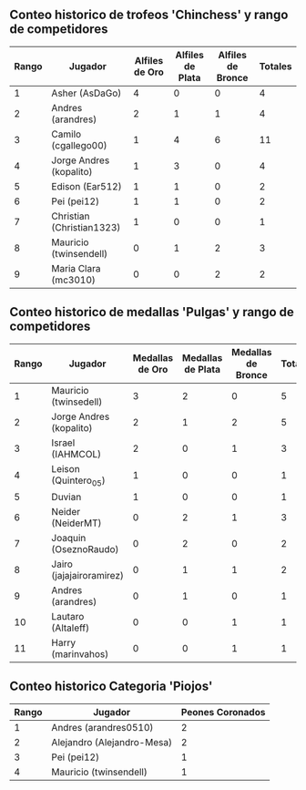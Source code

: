 ** Conteo historico de trofeos 'Chinchess' y rango de competidores

| Rango | Jugador                   | Alfiles de Oro | Alfiles de Plata | Alfiles de Bronce | Totales |
|-------+---------------------------+----------------+------------------+-------------------+---------|
|     1 | Asher (AsDaGo)            |              4 |                0 |                 0 |       4 |
|     2 | Andres (arandres)         |              2 |                1 |                 1 |       4 |
|     3 | Camilo (cgallego00)       |              1 |                4 |                 6 |      11 |
|     4 | Jorge Andres (kopalito)   |              1 |                3 |                 0 |       4 |
|     5 | Edison (Ear512)           |              1 |                1 |                 0 |       2 |
|     6 | Pei (pei12)               |              1 |                1 |                 0 |       2 |
|     7 | Christian (Christian1323) |              1 |                0 |                 0 |       1 |
|     8 | Mauricio (twinsendell)    |              0 |                1 |                 2 |       3 |
|     9 | Maria Clara (mc3010)      |              0 |                0 |                 2 |       2 |

** Conteo historico de medallas 'Pulgas' y rango de competidores

| Rango | Jugador                  | Medallas de Oro | Medallas de Plata | Medallas de Bronce | Totales |
|-------+--------------------------+-----------------+-------------------+--------------------+---------|
|     1 | Mauricio (twinsedell)    |               3 |                 2 |                  0 |       5 |
|     2 | Jorge Andres (kopalito)  |               2 |                 1 |                  2 |       5 |
|     3 | Israel (IAHMCOL)         |               2 |                 0 |                  1 |       3 |
|     4 | Leison (Quintero_05)     |               1 |                 0 |                  0 |       1 |
|     5 | Duvian                   |               1 |                 0 |                  0 |       1 |
|     6 | Neider (NeiderMT)        |               0 |                 2 |                  1 |       3 |
|     7 | Joaquin (OseznoRaudo)    |               0 |                 2 |                  0 |       2 |
|     8 | Jairo (jajajairoramirez) |               0 |                 1 |                  1 |       2 |
|     9 | Andres (arandres)        |               0 |                 1 |                  0 |       1 |
|    10 | Lautaro (Altaleff)       |               0 |                 0 |                  1 |       1 |
|    11 | Harry (marinvahos)       |               0 |                 0 |                  1 |       1 |

** Conteo historico Categoria 'Piojos'

| Rango | Jugador                    | Peones Coronados |
|-------+----------------------------+------------------|
|     1 | Andres (arandres0510)      |                2 |
|     2 | Alejandro (Alejandro-Mesa) |                2 |
|     3 | Pei (pei12)                |                1 |
|     4 | Mauricio (twinsendell)     |                1 |

